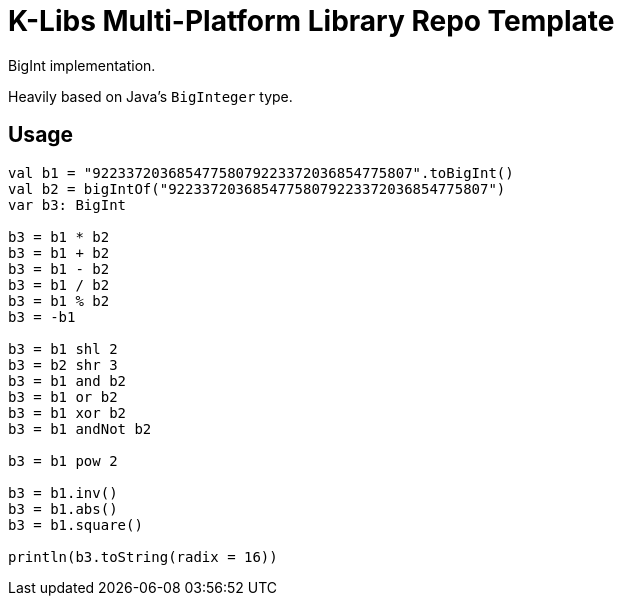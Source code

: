 = K-Libs Multi-Platform Library Repo Template
:source-highlighter: highlightjs
:gh-group: k-libs
:gh-name: k-big-numbers
:lib-package: io.klibs.math
:lib-group: io.k-libs
:lib-name: big-numbers
:lib-version: 0.1.0
:lib-feature: 0.1.0

// image:https://img.shields.io/github/license/{gh-group}/{gh-name}[title="License"]
// image:https://img.shields.io/badge/docs-dokka-ff69b4[link="https://{gh-group}.github.io/{gh-name}/dokka/{lib-feature}/{lib-name}/{lib-package}/index.html"]
// image:https://img.shields.io/maven-central/v/{lib-group}/{lib-name}[link="https://search.maven.org/artifact/{lib-group}/{lib-name}"]

BigInt implementation.

Heavily based on Java's `BigInteger` type.

// == Import

// [source, kotlin, subs="attributes"]
// ----
//   implementation("{lib-group}:{lib-name}:{lib-version}")
// ----


== Usage

[source, kotlin]
----
val b1 = "92233720368547758079223372036854775807".toBigInt()
val b2 = bigIntOf("92233720368547758079223372036854775807")
var b3: BigInt

b3 = b1 * b2
b3 = b1 + b2
b3 = b1 - b2
b3 = b1 / b2
b3 = b1 % b2
b3 = -b1

b3 = b1 shl 2
b3 = b2 shr 3
b3 = b1 and b2
b3 = b1 or b2
b3 = b1 xor b2
b3 = b1 andNot b2

b3 = b1 pow 2

b3 = b1.inv()
b3 = b1.abs()
b3 = b1.square()

println(b3.toString(radix = 16))
----